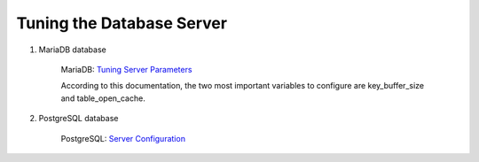Tuning the Database Server
==========================

#. MariaDB database

    MariaDB: `Tuning Server Parameters <https://mariadb.com/kb/en/library/optimization-and-tuning>`_

    According to this documentation, the two most important variables to configure are key_buffer_size and table_open_cache.


#. PostgreSQL database

    PostgreSQL: `Server Configuration <http://www.postgresql.org/docs/9.3/interactive/runtime-config.html>`_
